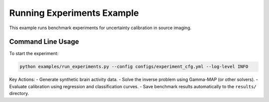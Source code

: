 Running Experiments Example
===========================

This example runs benchmark experiments for uncertainty calibration in source imaging.

Command Line Usage
------------------

To start the experiment:

.. code-block:: bash

   python examples/run_experiments.py --config configs/experiment_cfg.yml --log-level INFO

Key Actions:
- Generate synthetic brain activity data.
- Solve the inverse problem using Gamma-MAP (or other solvers).
- Evaluate calibration using regression and classification curves.
- Save benchmark results automatically to the ``results/`` directory.